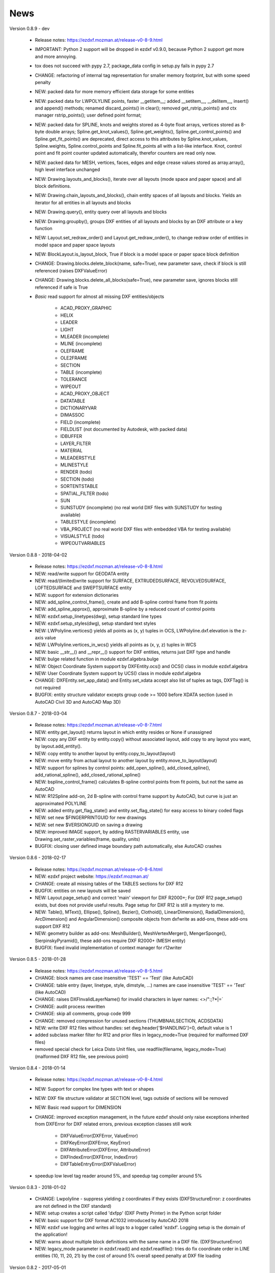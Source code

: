 
News
====

Version 0.8.9 - dev

    - Release notes: https://ezdxf.mozman.at/release-v0-8-9.html
    - IMPORTANT: Python 2 support will be dropped in ezdxf v0.9.0, because Python 2 support get more and more annoying.
    - tox does not succeed with pypy 2.7, package_data config in setup.py fails in pypy 2.7
    - CHANGE: refactoring of internal tag representation for smaller memory footprint, but with some speed penalty
    - NEW: packed data for more memory efficient data storage for some entities
    - NEW: packed data for LWPOLYLINE points, faster __getitem__;  added __setitem__, __delitem__, insert() and append()
      methods; renamed discard_points() in clear(); removed get_rstrip_points() and ctx manager rstrip_points();
      user defined point format;
    - NEW: packed data for SPLINE, knots and weights stored as 4-byte float arrays, vertices stored as 8-byte double
      arrays; Spline.get_knot_values(), Spline.get_weights(), Spline.get_control_points() and Spline.get_fit_points()
      are deprecated, direct access to this attributes by Spline.knot_values, Spline.weights, Spline.control_points and
      Spline.fit_points all with a list-like interface. Knot, control point and fit point counter updated automatically,
      therefor counters are read only now.
    - NEW: packed data for MESH, vertices, faces, edges and edge crease values stored as array.array(), high level interface unchanged
    - NEW: Drawing.layouts_and_blocks(), iterate over all layouts (mode space and paper space) and all block definitions.
    - NEW: Drawing.chain_layouts_and_blocks(), chain entity spaces of all layouts and blocks. Yields an iterator for all
      entities in all layouts and blocks
    - NEW: Drawing.query(), entity query over all layouts and blocks
    - NEW: Drawing.groupby(), groups DXF entities of all layouts and blocks by an DXF attribute or a key function
    - NEW: Layout.set_redraw_order() and Layout.get_redraw_order(), to change redraw order of entities in model space and
      paper space layouts
    - NEW: BlockLayout.is_layout_block, True if block is a model space or paper space block definition
    - CHANGE: Drawing.blocks.delete_block(name, safe=True), new parameter save, check if block is still referenced
      (raises DXFValueError)
    - CHANGE: Drawing.blocks.delete_all_blocks(safe=True), new parameter save, ignores blocks still referenced if safe is True
    - `Basic` read support for almost all missing DXF entities/objects

        - ACAD_PROXY_GRAPHIC
        - HELIX
        - LEADER
        - LIGHT
        - MLEADER (incomplete)
        - MLINE (incomplete)
        - OLEFRAME
        - OLE2FRAME
        - SECTION
        - TABLE (incomplete)
        - TOLERANCE
        - WIPEOUT
        - ACAD_PROXY_OBJECT
        - DATATABLE
        - DICTIONARYVAR
        - DIMASSOC
        - FIELD (incomplete)
        - FIELDLIST (not documented by Autodesk, with packed data)
        - IDBUFFER
        - LAYER_FILTER
        - MATERIAL
        - MLEADERSTYLE
        - MLINESTYLE
        - RENDER (todo)
        - SECTION (todo)
        - SORTENTSTABLE
        - SPATIAL_FILTER (todo)
        - SUN
        - SUNSTUDY (incomplete) (no real world DXF files with SUNSTUDY for testing available)
        - TABLESTYLE (incomplete)
        - VBA_PROJECT (no real world DXF files with embedded VBA for testing available)
        - VISUALSTYLE (todo)
        - WIPEOUTVARIABLES


Version 0.8.8 - 2018-04-02

    - Release notes: https://ezdxf.mozman.at/release-v0-8-8.html
    - NEW: read/write support for GEODATA entity
    - NEW: read/(limited)write support for SURFACE, EXTRUDEDSURFACE, REVOLVEDSURFACE, LOFTEDSURFACE and SWEPTSURFACE entity
    - NEW: support for extension dictionaries
    - NEW: add_spline_control_frame(), create and add B-spline control frame from fit points
    - NEW: add_spline_approx(), approximate B-spline by a reduced count of control points
    - NEW: ezdxf.setup_linetypes(dwg), setup standard line types
    - NEW: ezdxf.setup_styles(dwg), setup standard text styles
    - NEW: LWPolyline.vertices() yields all points as (x, y) tuples in OCS, LWPolyline.dxf.elevation is the z-axis value
    - NEW: LWPolyline.vertices_in_wcs() yields all points as (x, y, z) tuples in WCS
    - NEW: basic __str__()  and __repr__() support for DXF entities, returns just DXF type and handle
    - NEW: bulge related function in module ezdxf.algebra.bulge
    - NEW: Object Coordinate System support by DXFEntity.ocs() and OCS() class in module ezdxf.algebra
    - NEW: User Coordinate System support by UCS() class in module ezdxf.algebra
    - CHANGE: DXFEntity.set_app_data() and Entity.set_xdata accept also list of tuples as tags, DXFTag() is not required
    - BUGFIX: entity structure validator excepts group code >= 1000 before XDATA section (used in AutoCAD Civil 3D and AutoCAD Map 3D)

Version 0.8.7 - 2018-03-04

    - Release notes: https://ezdxf.mozman.at/release-v0-8-7.html
    - NEW: entity.get_layout() returns layout in which entity resides or None if unassigned
    - NEW: copy any DXF entity by entity.copy() without associated layout, add copy to any layout you want, by
      layout.add_entity().
    - NEW: copy entity to another layout by entity.copy_to_layout(layout)
    - NEW: move entity from actual layout to another layout by entity.move_to_layout(layout)
    - NEW: support for splines by control points: add_open_spline(), add_closed_spline(), add_rational_spline(),
      add_closed_rational_spline()
    - NEW: bspline_control_frame() calculates B-spline control points from fit points, but not the same as AutoCAD
    - NEW: R12Spline add-on, 2d B-spline with control frame support by AutoCAD, but curve is just an approximated POLYLINE
    - NEW: added entity.get_flag_state() and entity.set_flag_state() for easy access to binary coded flags
    - NEW: set new $FINGERPRINTGUID for new drawings
    - NEW: set new $VERSIONGUID on saving a drawing
    - NEW: improved IMAGE support, by adding RASTERVARIABLES entity, use Drawing.set_raster_variables(frame, quality, units)
    - BUGFIX: closing user defined image boundary path automatically, else AutoCAD crashes

Version 0.8.6 - 2018-02-17

    - Release notes: https://ezdxf.mozman.at/release-v0-8-6.html
    - NEW: ezdxf project website: https://ezdxf.mozman.at/
    - CHANGE: create all missing tables of the TABLES sections for DXF R12
    - BUGFIX: entities on new layouts will be saved
    - NEW: Layout.page_setup() and correct 'main' viewport for DXF R2000+; For DXF R12 page_setup() exists, but does not
      provide useful results. Page setup for DXF R12 is still a mystery to me.
    - NEW: Table(), MText(), Ellipse(), Spline(), Bezier(), Clothoid(), LinearDimension(), RadialDimension(),
      ArcDimension() and AngularDimension() composite objects from dxfwrite as add-ons, these add-ons support DXF R12
    - NEW: geometry builder as add-ons: MeshBuilder(), MeshVertexMerger(), MengerSponge(), SierpinskyPyramid(), these
      add-ons require DXF R2000+ (MESH entity)
    - BUGFIX: fixed invalid implementation of context manager for r12writer

Version 0.8.5 - 2018-01-28

    - Release notes: https://ezdxf.mozman.at/release-v0-8-5.html
    - CHANGE: block names are case insensitive 'TEST' == 'Test' (like AutoCAD)
    - CHANGE: table entry (layer, linetype, style, dimstyle, ...) names are case insensitive 'TEST' == 'Test' (like AutoCAD)
    - CHANGE: raises DXFInvalidLayerName() for invalid characters in layer names: <>/\":;?*|=`
    - CHANGE: audit process rewritten
    - CHANGE: skip all comments, group code 999
    - CHANGE: removed compression for unused sections (THUMBNAILSECTION, ACDSDATA)
    - NEW: write DXF R12 files without handles: set dwg.header['$HANDLING']=0, default value is 1
    - added subclass marker filter for R12 and prior files in legacy_mode=True (required for malformed DXF files)
    - removed special check for Leica Disto Unit files, use readfile(filename, legacy_mode=True) (malformed DXF R12 file,
      see previous point)

Version 0.8.4 - 2018-01-14

    - Release notes: https://ezdxf.mozman.at/release-v0-8-4.html
    - NEW: Support for complex line types with text or shapes
    - NEW: DXF file structure validator at SECTION level, tags outside of sections will be removed
    - NEW: Basic read support for DIMENSION
    - CHANGE: improved exception management, in the future ezdxf should only raise exceptions inherited from DXFError for
      DXF related errors, previous exception classes still work

        - DXFValueError(DXFError, ValueError)
        - DXFKeyError(DXFError, KeyError)
        - DXFAttributeError(DXFError, AttributeError)
        - DXFIndexError(DXFError, IndexError)
        - DXFTableEntryError(DXFValueError)

    - speedup low level tag reader around 5%, and speedup tag compiler around 5%

Version 0.8.3 - 2018-01-02

    - CHANGE: Lwpolyline - suppress yielding z coordinates if they exists (DXFStructureError: z coordinates are not defined in the DXF standard)
    - NEW: setup creates a script called 'dxfpp' (DXF Pretty Printer) in the Python script folder
    - NEW: basic support for DXF format AC1032 introduced by AutoCAD 2018
    - NEW: ezdxf use logging and writes all logs to a logger called 'ezdxf'. Logging setup is the domain of the application!
    - NEW: warns about multiple block definitions with the same name in a DXF file. (DXFStructureError)
    - NEW: legacy_mode parameter in ezdxf.read() and ezdxf.readfile(): tries do fix coordinate order in LINE
      entities (10, 11, 20, 21) by the cost of around 5% overall speed penalty at DXF file loading

Version 0.8.2 - 2017-05-01

    - NEW: Insert.delete_attrib(tag) - delete ATTRIB entities from the INSERT entity
    - NEW: Insert.delete_all_attribs() - delete all ATTRIB entities from the INSERT entity
    - BUGFIX: setting attribs_follow=1 at INSERT entity before adding an attribute entity works

Version 0.8.1 - 2017-04-06

    - NEW: added support for constant ATTRIB/ATTDEF to the INSERT (block reference) entity
    - NEW: added ATTDEF management methods to BlockLayout (has_attdef, get_attdef, get_attdef_text)
    - NEW: added (read/write) properties to ATTDEF/ATTRIB for setting flags (is_const, is_invisible, is_verify, is_preset)

Version 0.8.0 - 2017-03-28

    - added groupby(dxfattrib='', key=None) entity query function, it is supported by all layouts and the query result
      container: Returns a dict, where entities are grouped by a dxfattrib or the result of a key function.
    - added ezdxf.audit() for DXF error checking for drawings created by ezdxf - but not very capable yet
    - dxfattribs in factory functions like add_line(dxfattribs=...), now are copied internally and stay unchanged, so they
      can be reused multiple times without getting modified by ezdxf.
    - removed deprecated Drawing.create_layout() -> Drawing.new_layout()
    - removed deprecated Layouts.create() -> Layout.new()
    - removed deprecated Table.create() -> Table.new()
    - removed deprecated DXFGroupTable.add() -> DXFGroupTable.new()
    - BUFIX in EntityQuery.extend()

Version 0.7.9 - 2017-01-31

    - BUGFIX: lost data if model space and active layout are called \*MODEL_SPACE and \*PAPER_SPACE

Version 0.7.8 - 2017-01-22

    - BUGFIX: HATCH accepts SplineEdges without defined fit points
    - BUGFIX: fixed universal line ending problem in ZipReader()
    - Moved repository to GitHub: https://github.com/mozman/ezdxf.git

Version 0.7.7 - 2016-10-22

    - NEW: repairs malformed Leica Disto DXF R12 files, ezdxf saves a valid DXF R12 file.
    - NEW: added Layout.unlink(entity) method: unlinks an entity from layout but does not delete entity from the drawing database.
    - NEW: added Drawing.add_xref_def(filename, name) for adding external reference definitions
    - CHANGE: renamed parameters for EdgePath.add_ellipse() - major_axis_vector -> major_axis; minor_axis_length -> ratio
      to be consistent to the ELLIPSE entity
    - UPDATE: Entity.tags.new_xdata() and Entity.tags.set_xdata() accept tuples as tags, no import of DXFTag required
    - UPDATE: EntityQuery to support both 'single' and "double" quoted strings - Harrison Katz <harrison@neadwerx.com>
    - improved DXF R13/R14 compatibility

Version 0.7.6 - 2016-04-16

  * NEW: r12writer.py - a fast and simple DXF R12 file/stream writer. Supports only LINE, CIRCLE, ARC, TEXT, POINT,
    SOLID, 3DFACE and POLYLINE. The module can be used without ezdxf.
  * NEW: Get/Set extended data on DXF entity level, add and retrieve your own data to DXF entities
  * NEW: Get/Set app data on DXF entity level (not important for high level users)
  * NEW: Get/Set/Append/Remove reactors on DXF entity level (not important for high level users)
  * CHANGE: using reactors in PdfDefinition for well defined UNDERLAY entities
  * CHANGE: using reactors and IMAGEDEF_REACTOR for well defined IMAGE entities
  * BUGFIX: default name=None in add_image_def()

Version 0.7.5 - 2016-04-03

  * NEW: Drawing.acad_release property - AutoCAD release number for the drawing DXF version like 'R12' or 'R2000'
  * NEW: support for PDFUNDERLAY, DWFUNDERLAY and DGNUNDERLAY entities
  * BUGFIX: fixed broken layout setup in repair routine
  * BUGFIX: support for utf-8 encoding on saving, DXF R2007 and later is saved with UTF-8 encoding
  * CHANGE: Drawing.add_image_def(filename, size_in_pixel, name=None), renamed key to name and set name=None for auto-generated internal image name
  * CHANGE: argument order of Layout.add_image(image_def, insert, size_in_units, rotation=0., dxfattribs=None)

Version 0.7.4 - 2016-03-13

  * NEW: support for DXF entity IMAGE (work in progress)
  * NEW: preserve leading file comments (tag code 999)
  * NEW: writes saving and upgrading comments when saving DXF files; avoid this behavior by setting options.store_comments = False
  * NEW: ezdxf.new() accepts the AutoCAD release name as DXF version string e.g. ezdxf.new('R12') or R2000, R2004, R2007, ...
  * NEW: integrated acadctb.py module from my dxfwrite package to read/write AutoCAD .ctb config files; no docs so far
  * CHANGE: renamed Drawing.groups.add() to new() for consistent name schema for adding new items to tables (public interface)
  * CHANGE: renamed Drawing.<tablename>.create() to new() for consistent name schema for adding new items to tables,
    this applies to all tables: layers, styles, dimstyles, appids, views, viewports, ucs, block_records. (public interface)
  * CHANGE: renamed Layouts.create() to new() for consistent name schema for adding new items to tables (internal interface)
  * CHANGE: renamed Drawing.create_layout() to new_layout() for consistent name schema for adding new items (public interface)
  * CHANGE: renamed factory method <layout>.add_3Dface() to add_3dface()
  * REMOVED: logging and debugging options
  * BUGFIX: fixed attribute definition for align_point in DXF entity ATTRIB (AC1015 and newer)
  * Cleanup DXF template files AC1015 - AC1027, file size goes down from >60kb to ~20kb

Version 0.7.3 - 2016-03-06

  * Quick bugfix release, because ezdxf 0.7.2 can damage DXF R12 files when saving!!!
  * NEW: improved DXF R13/R14 compatibility
  * BUGFIX: create CLASSES section only for DXF versions newer than R12 (AC1009)
  * TEST: converted a bunch of R8 (AC1003) files to R12 (AC1009), AutoCAD didn't complain
  * TEST: converted a bunch of R13 (AC1012) files to R2000 (AC1015), AutoCAD didn't complain
  * TEST: converted a bunch of R14 (AC1014) files to R2000 (AC1015), AutoCAD didn't complain

Version 0.7.2 - 2016-03-05

  * NEW: reads DXF R13/R14 and saves content as R2000 (AC1015) - experimental feature, because of the lack of test data
  * NEW: added support for common DXF attribute line weight
  * NEW: POLYLINE, POLYMESH - added properties is_closed, is_m_closed, is_n_closed
  * BUGFIX: MeshData.optimize() - corrected wrong vertex optimization
  * BUGFIX: can open DXF files without existing layout management table
  * BUGFIX: restore module structure ezdxf.const

Version 0.7.1 - 2016-02-21

  * Supported/Tested Python versions: CPython 2.7, 3.4, 3.5, pypy 4.0.1 and pypy3 2.4.0
  * NEW: read legacy DXF versions older than AC1009 (DXF R12) and saves it as DXF version AC1009.
  * NEW: added methods is_frozen(), freeze(), thaw() to class Layer()
  * NEW: full support for DXF entity ELLIPSE (added add_ellipse() method)
  * NEW: MESH data editor - implemented add_face(vertices), add_edge(vertices), optimize(precision=6) methods
  * BUGFIX: creating entities on layouts works
  * BUGFIX: entity ATTRIB - fixed halign attribute definition
  * CHANGE: POLYLINE (POLYFACE, POLYMESH) - on layer change also change layer of associated VERTEX entities

Version 0.7.0 - 2015-11-26

  * Supported Python versions: CPython 2.7, 3.4, pypy 2.6.1 and pypy3 2.4.0
  * NEW: support for DXF entity HATCH (solid fill, gradient fill and pattern fill), pattern fill with background color supported
  * NEW: support for DXF entity GROUP
  * NEW: VIEWPORT entity, but creating new viewports does not work as expected - just for reading purpose.
  * NEW: support for new common DXF attributes in AC1018 (AutoCAD 2004): true_color, color_name, transparency
  * NEW: support for new common DXF attributes in AC1021 (AutoCAD 2007): shadow_mode
  * NEW: extended custom vars interface
  * NEW: dxf2html - added support for custom properties in the header section
  * NEW: query() supports case insensitive attribute queries by appending an 'i' to the query string, e.g. '\*[layer=="construction"]i'
  * NEW: Drawing.cleanup() - call before saving the drawing but only if necessary, the process could take a while.
  * BUGFIX: query parser couldn't handle attribute names containing '_'
  * CHANGE: renamed dxf2html to pp (pretty printer), usage: py -m ezdxf.pp yourfile.dxf (generates yourfile.html in the same folder)
  * CHANGE: cleanup file structure

Version 0.6.5 - 2015-02-27

  * BUGFIX: custom properties in header section written after $LASTSAVEDBY tag - the only way AutoCAD accepts custom tags

Version 0.6.4 - 2015-02-27

  * NEW: Support for custom properties in the header section - Drawing.header.custom_vars - but so far AutoCAD ignores
    new created custom properties by ezdxf- I don't know why.
  * BUGFIX: wrong DXF subclass for Arc.extrusion (error in DXF Standard)
  * BUGFIX: added missing support files for dxf2html

Version 0.6.3 - 2014-09-10

  * Beta status
  * BUGFIX: Text.get_pos() - dxf attribute error "alignpoint"

Version 0.6.2 - 2014-05-09

  * Beta status
  * NEW: set ``ezdxf.options.compress_default_chunks = True`` to compress unnecessary Sections (like THUMBNAILIMAGE) in
    memory with zlib
  * NEW: Drawing.compress_binary_data() - compresses binary data (mostly code 310) in memory with zlib or set
    ``ezdxf.options.compress_binary_data = True`` to compress binary data of every drawing you open.
  * NEW: support for MESH entity
  * NEW: support for BODY, 3DSOLID and REGION entity, you get the ACIS data
  * CHANGE: Spline() - removed context managers fit_points(), control_points(), knot_values() and weights() and added a
    general context_manager edit_data(), similar to Mesh.edit_data() - unified API
  * CHANGE: MText.buffer() -> MText.edit_data() - unified API (MText.buffer() still exists as alias)
  * CHANGE: refactored internal structure - only two DXF factories remaining:

    - LegacyDXFFactory() for AC1009 (DXF12) drawings
    - ModernDXFFactory() for newer DXF versions except DXF13/14.

  * BUGFIX: LWPolyline.get_rstrip_point() removed also x- and y-coords if zero
  * BUGFIX: opens DXF12 files without handles again
  * BUGFIX: opens DXF12 files with HEADER section but without $ACADVER set

Version 0.6.1 - 2014-05-02

  * Beta status
  * NEW: create new layouts - Drawing.create_layout(name, dxfattribs=None)
  * NEW: delete layouts - Drawing.delete_layout(name)
  * NEW: delete blocks - Drawing.blocks.delete_block(name)
  * NEW: read DXF files from zip archives (its slow).
  * CHANGE: LWPolyline returns always 5-tuples (x, y, start_width, end_width, bulge). start_width, end_width and bulge
    is 0 if not present.
  * NEW: LWPolyline.get_rstrip_points() -> generates points without appending zeros.
  * NEW: LWPolyline.rstrip_points() -> context manager for points without appending zeros.
  * BUGFIX: fixed handle creation bug for DXF12 files without handles, a code 5/105 issue
  * BUGFIX: accept floats as int (thanks to ProE)
  * BUGFIX: accept entities without owner tag (thanks to ProE)
  * improved dxf2html; creates a more readable HTML file; usage: python -m ezdxf.dxf2html filename.dxf

Version 0.6.0 - 2014-04-25

  * Beta status
  * Supported Python versions: CPython 2.7, 3.4 and pypy 2.2.1
  * Refactoring of internal structures
  * CHANGE: appended entities like VERTEX for POLYLINE and ATTRIB for INSERT are linked to the main entity and do
    not appear in layouts, model space or blocks (modelspace.query('VERTEX') is always an emtpy list).
  * CHANGE: refactoring of the internal 2D/3D point representation for reduced memory footprint
  * faster unittests
  * BUGFIX: opens minimalistic DXF12 files
  * BUGFIX: support for POLYLINE new (but undocumented) subclass names: AcDbPolyFaceMesh, AcDbPolygonMesh
  * BUGFIX: support for VERTEX new (but undocumented) subclass names: AcDbFaceRecord, AcDbPolyFaceMeshVertex,
    AcDbPolygonMeshVertex, AcDb3dPolylineVertex
  * CHANGE: Polyline.get_mode() returns new names: AcDb2dPolyline, AcDb3dPolyline, AcDbPolyFaceMesh, AcDbPolygonMesh
  * CHANGE: separated layout spaces - each layout has its own entity space

Version 0.5.2 - 2014-04-15

  * Beta status
  * Supported Python versions: CPython 2.7, 3.3, 3.4 and pypy 2.2.1
  * BUGFIX: ATTRIB definition error for AC1015 and later (error in DXF specs)
  * BUGFIX: entity.dxf_attrib_exists() returned True for unset attribs with defined DXF default values
  * BUGFIX: layout.delete_entity() didn't delete following data entities for INSERT (ATTRIB) & POLYLINE (VERTEX)
  * NEW: delete all entities from layout/block/entities section
  * cleanup DXF template files

Version 0.5.1 - 2014-04-14

  * Beta status
  * Supported Python versions: CPython 2.7, 3.3, 3.4 and pypy 2.2.1
  * BUGFIX: restore Python 2 compatibility (has no list.clear() method); test launcher did not run tests in subfolders,
    because of missing __init__.py files

Version 0.5.0 - 2014-04-13

  * Beta status
  * BUGFIX: Drawing.get_layout_setter() - did not work with entities without DXF attribute *paperspace*
  * NEW: default values for DXF attributes as defined in the DXF standard, this allows usage of optional DXF attributes
    (with defined default values) without check of presence, like *entity.dxf.paperspace*.
  * NEW: DXF entities SHAPE, RAY, XLINE, SPLINE
  * NEW: delete entities from layout/block
  * CHANGE: entity 3DFACE requires 3D coordinates (created by add_3Dface())
  * CHANGE: LWPolyline all methods return points as (x, y, [start_width, [end_width, [bulge]]]) tuples
  * updated docs

Version 0.4.2 - 2014-04-02

  * Beta status
  * Supported Python versions: CPython 2.7, 3.3, 3.4 and pypy 2.1
  * NEW: DXF entities LWPOLYLINE, MTEXT
  * NEW: convenience methods place(), grid(), get_attrib_text() and has_attrib() for the Insert entity
  * CHANGE: pyparsing as external dependency
  * BUGFIX: iteration over drawing.entities yields full functional entities (correct layout attribute)
  * BUGFIX: install error with pip and missing DXF template files of versions 0.4.0 & 0.4.1

Version 0.3.0 - 2013-07-20

  * Alpha status
  * Supported Python versions: CPython 2.7, 3.3 and pypy 2.0
  * NEW: Entity Query Language
  * NEW: Import data from other DXF files
  * CHANGE: License changed to MIT License

Version 0.1.0 - 2010-03-14

  * Alpha status
  * Initial release
